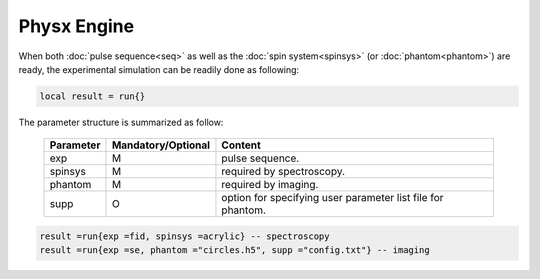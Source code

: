 
************
Physx Engine
************

When both :doc:`pulse sequence<seq>` as well as the :doc:`spin system<spinsys>` (or :doc:`phantom<phantom>`) are ready, the experimental simulation can be readily done as following:

.. code-block:: lua
  
  local result = run{} 

The parameter structure is summarized as follow:

      .. list-table:: 
        :header-rows: 1
        :widths: 25 35 140

        * - Parameter
          - Mandatory/Optional
          - Content
        * - exp 
          - M
          - pulse sequence.
        * - spinsys
          - M
          - required by spectroscopy. 
        * - phantom 
          - M
          - required by imaging.
        * - supp
          - O
          - option for specifying user parameter list file for phantom.

.. code-block:: lua 
 
 result =run{exp =fid, spinsys =acrylic} -- spectroscopy
 result =run{exp =se, phantom ="circles.h5", supp ="config.txt"} -- imaging